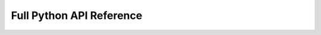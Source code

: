 Full Python API Reference
=========================

.. autosummary::
   :toctree: _autosummary
   :template: custom-module-template.rst
   :recursive:

   meld.test_install
   meld.system
   meld.remd
   meld.comm
   meld.parse
   meld.vault
   meld.util
   meld.runner
   meld.interfaces